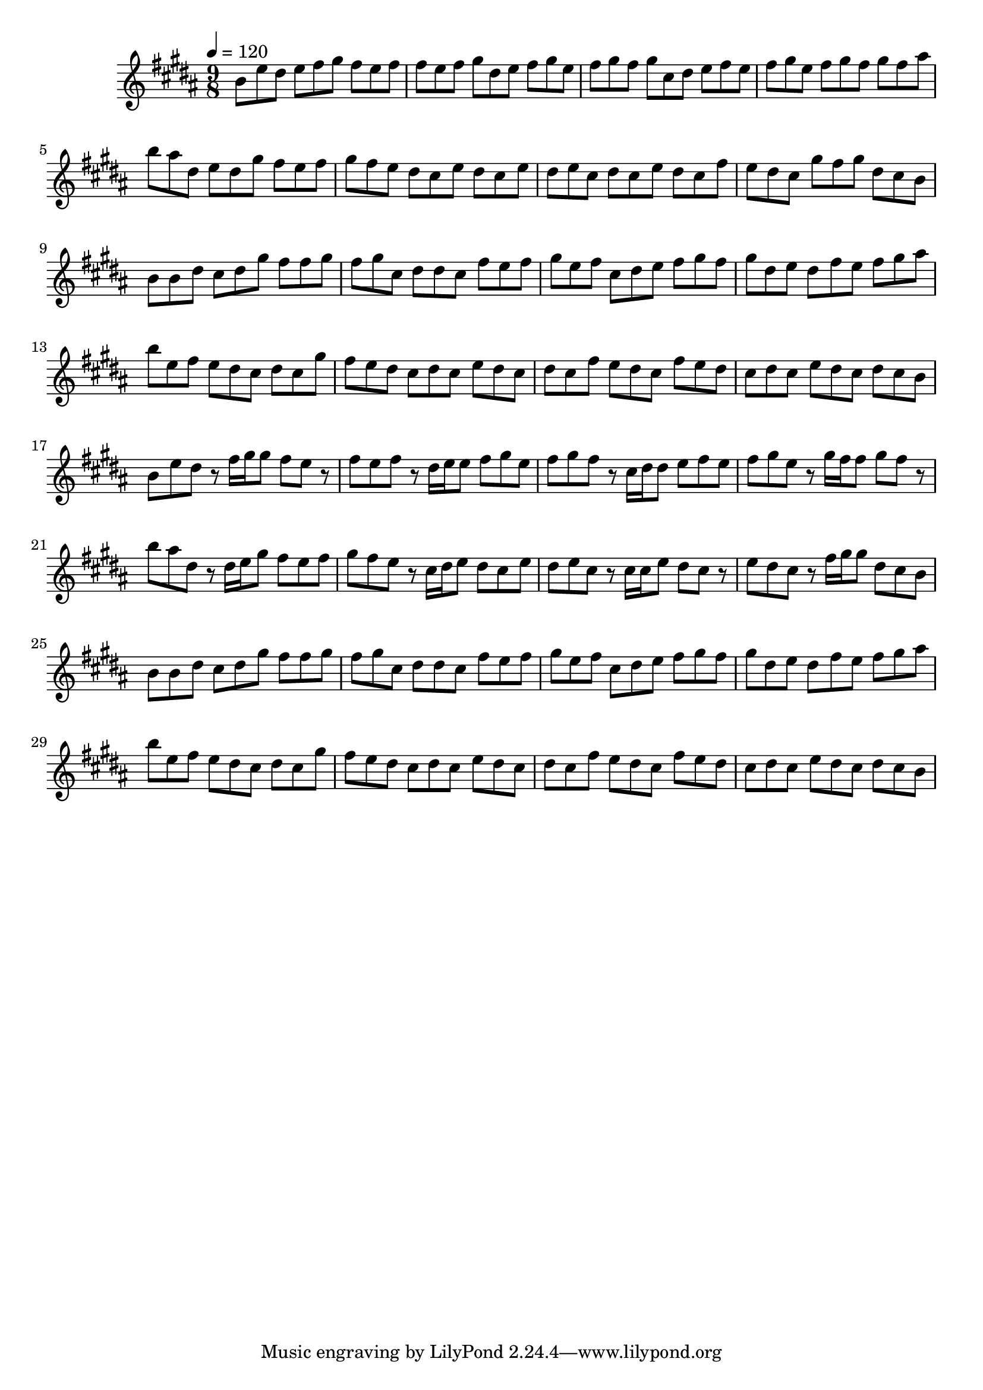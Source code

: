 \version "2.12.0" 

\book {
	\score {
		<<
		\new Staff {
			<<
			\new Voice {
				{ 
					\clef treble 
					\time 9/8 
					\key b \major 
					\tempo 4 = 120 
					
% Section ----------

b'8 e''8 dis''8 e''8 fis''8 gis''8 fis''8 e''8 fis''8 fis''8 e''8 fis''8 gis''8 dis''8 e''8 fis''8 gis''8 e''8 fis''8 gis''8 fis''8 gis''8 cis''8 dis''8 e''8 fis''8 e''8 fis''8 gis''8 e''8 fis''8 gis''8 fis''8 gis''8 fis''8 ais''8 b''8 ais''8 dis''8 e''8 dis''8 gis''8 fis''8 e''8 fis''8 gis''8 fis''8 e''8 dis''8 cis''8 e''8 dis''8 cis''8 e''8 dis''8 e''8 cis''8 dis''8 cis''8 e''8 dis''8 cis''8 fis''8 e''8 dis''8 cis''8 gis''8 fis''8 gis''8 dis''8 cis''8 b'8 
b'8 b'8 dis''8 cis''8 dis''8 gis''8 fis''8 fis''8 gis''8 fis''8 gis''8 cis''8 dis''8 dis''8 cis''8 fis''8 e''8 fis''8 gis''8 e''8 fis''8 cis''8 dis''8 e''8 fis''8 gis''8 fis''8 gis''8 dis''8 e''8 dis''8 fis''8 e''8 fis''8 gis''8 ais''8 b''8 e''8 fis''8 e''8 dis''8 cis''8 dis''8 cis''8 gis''8 fis''8 e''8 dis''8 cis''8 dis''8 cis''8 e''8 dis''8 cis''8 dis''8 cis''8 fis''8 e''8 dis''8 cis''8 fis''8 e''8 dis''8 cis''8 dis''8 cis''8 e''8 dis''8 cis''8 dis''8 cis''8 b'8 

% Section ----------

b'8 e''8 dis''8 r8 fis''16 gis''16 gis''8 fis''8 e''8 r8 fis''8 e''8 fis''8 r8 dis''16 e''16 e''8 fis''8 gis''8 e''8 fis''8 gis''8 fis''8 r8 cis''16 dis''16 dis''8 e''8 fis''8 e''8 fis''8 gis''8 e''8 r8 gis''16 fis''16 fis''8 gis''8 fis''8 r8 b''8 ais''8 dis''8 r8 dis''16 e''16 gis''8 fis''8 e''8 fis''8 gis''8 fis''8 e''8 r8 cis''16 dis''16 e''8 dis''8 cis''8 e''8 dis''8 e''8 cis''8 r8 cis''16 cis''16 e''8 dis''8 cis''8 r8 e''8 dis''8 cis''8 r8 fis''16 gis''16 gis''8 dis''8 cis''8 b'8 
b'8 b'8 dis''8 cis''8 dis''8 gis''8 fis''8 fis''8 gis''8 fis''8 gis''8 cis''8 dis''8 dis''8 cis''8 fis''8 e''8 fis''8 gis''8 e''8 fis''8 cis''8 dis''8 e''8 fis''8 gis''8 fis''8 gis''8 dis''8 e''8 dis''8 fis''8 e''8 fis''8 gis''8 ais''8 b''8 e''8 fis''8 e''8 dis''8 cis''8 dis''8 cis''8 gis''8 fis''8 e''8 dis''8 cis''8 dis''8 cis''8 e''8 dis''8 cis''8 dis''8 cis''8 fis''8 e''8 dis''8 cis''8 fis''8 e''8 dis''8 cis''8 dis''8 cis''8 e''8 dis''8 cis''8 dis''8 cis''8 b'8 

				}
			}
			>>
		}
		>>

		\midi { }
		\layout { }
	}
}
